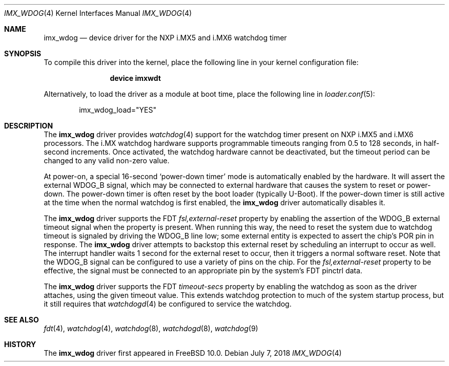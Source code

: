 .\"
.\" Copyright (c) 2018 Ian Lepore <ian@freebsd.org>
.\" All rights reserved.
.\"
.\" Redistribution and use in source and binary forms, with or without
.\" modification, are permitted provided that the following conditions
.\" are met:
.\"
.\" 1. Redistributions of source code must retain the above copyright
.\"    notice, this list of conditions and the following disclaimer.
.\" 2. Redistributions in binary form must reproduce the above copyright
.\"    notice, this list of conditions and the following disclaimer in the
.\"    documentation and/or other materials provided with the distribution.
.\"
.\" THIS SOFTWARE IS PROVIDED BY THE AUTHOR ``AS IS'' AND ANY EXPRESS OR
.\" IMPLIED WARRANTIES, INCLUDING, BUT NOT LIMITED TO, THE IMPLIED WARRANTIES
.\" OF MERCHANTABILITY AND FITNESS FOR A PARTICULAR PURPOSE ARE DISCLAIMED.
.\" IN NO EVENT SHALL THE AUTHOR BE LIABLE FOR ANY DIRECT, INDIRECT,
.\" INCIDENTAL, SPECIAL, EXEMPLARY, OR CONSEQUENTIAL DAMAGES (INCLUDING, BUT
.\" NOT LIMITED TO, PROCUREMENT OF SUBSTITUTE GOODS OR SERVICES; LOSS OF USE,
.\" DATA, OR PROFITS; OR BUSINESS INTERRUPTION) HOWEVER CAUSED AND ON ANY
.\" THEORY OF LIABILITY, WHETHER IN CONTRACT, STRICT LIABILITY, OR TORT
.\" (INCLUDING NEGLIGENCE OR OTHERWISE) ARISING IN ANY WAY OUT OF THE USE OF
.\" THIS SOFTWARE, EVEN IF ADVISED OF THE POSSIBILITY OF SUCH DAMAGE.
.\"
.\" $FreeBSD$
.\"
.Dd July 7, 2018
.Dt IMX_WDOG 4
.Os
.Sh NAME
.Nm imx_wdog
.Nd device driver for the NXP i.MX5 and i.MX6 watchdog timer
.Sh SYNOPSIS
To compile this driver into the kernel,
place the following line in your
kernel configuration file:
.Bd -ragged -offset indent
.Cd "device imxwdt"
.Ed
.Pp
Alternatively, to load the driver as a
module at boot time, place the following line in
.Xr loader.conf 5 :
.Bd -literal -offset indent
imx_wdog_load="YES"
.Ed
.Sh DESCRIPTION
The
.Nm
driver provides
.Xr watchdog 4
support for the watchdog timer present on NXP i.MX5 and i.MX6 processors.
The i.MX watchdog hardware supports programmable timeouts ranging from
0.5 to 128 seconds, in half-second increments.
Once activated, the watchdog hardware cannot be deactivated, but the
timeout period can be changed to any valid non-zero value.
.Pp
At power-on, a special 16-second
.Sq power-down timer
mode is automatically enabled by the hardware.
It will assert the external WDOG_B signal, which may be connected to
external hardware that causes the system to reset or power-down.
The power-down timer is often reset by the boot loader (typically U-Boot).
If the power-down timer is still active at the time when the normal
watchdog is first enabled, the
.Nm
driver automatically disables it.
.Pp
The
.Nm
driver supports the FDT
.Va fsl,external-reset
property by enabling the assertion of the WDOG_B external timeout signal
when the property is present.
When running this way, the need to reset the system due to watchdog
timeout is signaled by driving the WDOG_B line low; some external
entity is expected to assert the chip's POR pin in response.
The
.Nm
driver attempts to backstop this external reset by scheduling an
interrupt to occur as well.
The interrupt handler waits 1 second for the external reset to occur,
then it triggers a normal software reset.
Note that the WDOG_B signal can be configured to use a variety of
pins on the chip.
For the
.Va fsl,external-reset
property to be effective, the signal must be connected to an appropriate
pin by the system's FDT pinctrl data.
.Pp
The
.Nm
driver supports the FDT
.Va timeout-secs
property by enabling the watchdog as soon as the driver attaches,
using the given timeout value.
This extends watchdog protection to much of the system startup process,
but it still requires that
.Xr watchdogd 4
be configured to service the watchdog.
.Sh SEE ALSO
.Xr fdt 4 ,
.Xr watchdog 4 ,
.Xr watchdog 8 ,
.Xr watchdogd 8 ,
.Xr watchdog 9
.Sh HISTORY
The
.Nm
driver first appeared in
.Fx 10.0 .

